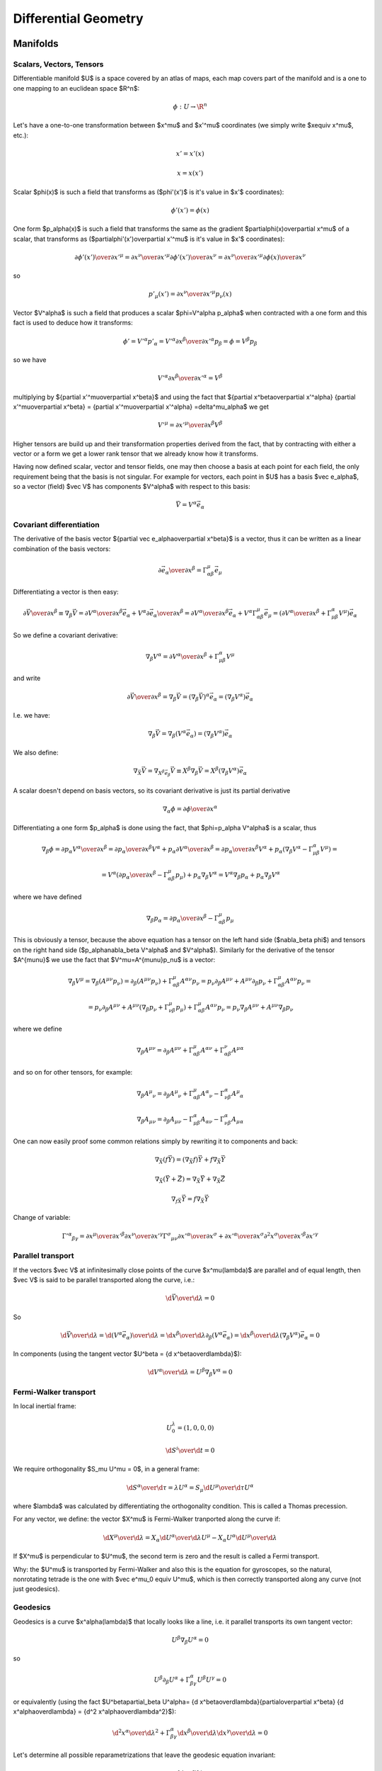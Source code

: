 =====================
Differential Geometry
=====================

.. index:: differential geometry, manifolds

Manifolds
=========

.. index:: scalar, vector, tensor

Scalars, Vectors, Tensors
-------------------------


Differentiable manifold $U$ is a space covered by an atlas of maps, each map
covers part of the manifold and is a one to one mapping to an euclidean space
$\R^n$:

.. math::

    \phi:U\to \R^n

Let's have a one-to-one transformation between $x^\mu$ and $x'^\mu$ coordinates
(we simply write $x\equiv x^\mu$, etc.):

.. math::

    x' = x'(x)


.. math::

    x = x(x')

Scalar $\phi(x)$ is such a field that transforms as ($\phi'(x')$ is it's value
in $x'$ coordinates):

.. math::

    \phi'(x')=\phi(x)

One form $p_\alpha(x)$ is such a field that transforms the same as the
gradient $\partial\phi(x)\over\partial x^\mu$ of a scalar, that transforms as
($\partial\phi'(x')\over\partial x'^\mu$ is it's value in $x'$ coordinates):

.. math::

    {\partial\phi'(x')\over\partial x'^\mu} ={\partial x^\nu\over\partial x'^\mu} {\partial\phi'(x')\over\partial x^\nu} ={\partial x^\nu\over\partial x'^\mu} {\partial\phi(x)\over\partial x^\nu}

so

.. math::

    p'_\mu(x') ={\partial x^\nu\over\partial x'^\mu} p_\nu(x)

Vector $V^\alpha$ is such a field that produces a scalar $\phi=V^\alpha
p_\alpha$ when contracted with a one form and this fact is used to deduce how it
transforms:

.. math::

    \phi' = V'^\alpha p'_\alpha  = V'^\alpha {\partial x^\beta\over\partial x'^\alpha} p_\beta =\phi = V^\beta p_\beta

so we have

.. math::

     V'^\alpha {\partial x^\beta\over\partial x'^\alpha} = V^\beta

multiplying by ${\partial x'^\mu\over\partial x^\beta}$ and using the fact that
${\partial x^\beta\over\partial x'^\alpha} {\partial x'^\mu\over\partial x^\beta} = {\partial x'^\mu\over\partial x'^\alpha} =\delta^\mu_\alpha$ we get

.. math::

     V'^\mu = {\partial x'^\mu\over\partial x^\beta} V^\beta

Higher tensors are build up and their transformation properties derived from
the fact, that by contracting with either a vector or a form we get a lower
rank tensor that we already know how it transforms.

Having now defined scalar, vector and tensor fields, one may then choose a
basis at each point for each field, the only requirement being that the basis
is not singular. For example for vectors, each point in $U$ has a basis $\vec e_\alpha$, so a vector (field)
$\vec V$ has components $V^\alpha$ with respect to this basis:

.. math::

    \vec V = V^\alpha\vec e_\alpha

.. index::
    pair: covariant; differentiation

Covariant differentiation
-------------------------


The derivative of the basis vector ${\partial \vec
e_\alpha\over\partial x^\beta}$ is a vector, thus it can be written as a linear
combination of the basis vectors:

.. math::

    {\partial \vec e_\alpha\over\partial x^\beta}=\Gamma^\mu_{\alpha\beta} \vec e_\mu

Differentiating a vector is then easy:

.. math::

    {\partial\vec V\over\partial x^\beta}\equiv\nabla_\beta \vec V ={\partial V^\alpha\over\partial x^\beta}\vec e_\alpha+   V^\alpha {\partial \vec e_\alpha\over\partial x^\beta} ={\partial V^\alpha\over\partial x^\beta}\vec e_\alpha+   V^\alpha \Gamma^\mu_{\alpha\beta} \vec e_\mu =\left({\partial V^\alpha\over\partial x^\beta}+   \Gamma^\alpha_{\mu\beta}V^\mu \right) \vec e_\alpha

So we define a covariant derivative:

.. math::

    \nabla_\beta V^\alpha = {\partial V^\alpha\over\partial x^\beta}+   \Gamma^\alpha_{\mu\beta}V^\mu

and write

.. math::

    {\partial\vec V\over\partial x^\beta}=\nabla_\beta \vec V =\left(\nabla_\beta \vec V\right)^\alpha\vec e_\alpha =\left(\nabla_\beta V^\alpha\right)\vec e_\alpha

I.e. we have:

.. math::

    \nabla_\beta \vec V = \nabla_\beta(V^\alpha\vec e_\alpha) = (\nabla_\beta V^\alpha)\vec e_\alpha

We also define:

.. math::

    \nabla_{\vec X} \vec V = \nabla_{X^\beta \vec e_\beta} \vec V \equiv X^\beta\nabla_\beta\vec V = X^\beta(\nabla_\beta V^\alpha)\vec e_\alpha


A scalar doesn't depend on basis vectors, so its covariant derivative is just
its partial derivative

.. math::

    \nabla_\alpha \phi={\partial \phi\over\partial x^\alpha}

Differentiating a one form $p_\alpha$ is done using the fact, that
$\phi=p_\alpha V^\alpha$ is a scalar, thus

.. math::

    \nabla_\beta \phi={\partial p_\alpha V^\alpha\over\partial x^\beta} ={\partial p_\alpha \over\partial x^\beta}V^\alpha+ p_\alpha{\partial  V^\alpha\over\partial x^\beta} ={\partial p_\alpha \over\partial x^\beta}V^\alpha+ p_\alpha\left(\nabla_\beta V^\alpha-   \Gamma^\alpha_{\mu\beta}V^\mu\right)=


.. math::

     =V^\alpha\left({\partial p_\alpha \over\partial     x^\beta}-\Gamma^\mu_{\alpha\beta}p_\mu\right)+     p_\alpha\nabla_\beta V^\alpha =V^\alpha\nabla_\beta p_\alpha+     p_\alpha\nabla_\beta V^\alpha

where we have defined

.. math::

    \nabla_\beta p_\alpha = {\partial p_\alpha \over\partial     x^\beta}-\Gamma^\mu_{\alpha\beta}p_\mu

This is obviously a tensor, because the above equation has a tensor on the left
hand side ($\nabla_\beta \phi$) and tensors on the right hand side
($p_\alpha\nabla_\beta V^\alpha$ and $V^\alpha$). Similarly for the derivative of
the tensor $A^{\mu\nu}$ we use the fact that $V^\mu=A^{\mu\nu}p_\nu$ is a
vector:

.. math::

    \nabla_\beta V^\mu=\nabla_\beta (A^{\mu\nu}p_\nu)=\partial_\beta (A^{\mu\nu}p_\nu)+\Gamma^\mu_{\alpha\beta}A^{\alpha\nu}p_\nu =p_\nu\partial_\beta A^{\mu\nu}+ A^{\mu\nu}\partial_\beta p_\nu+\Gamma^\mu_{\alpha\beta}A^{\alpha\nu}p_\nu=


.. math::

     =p_\nu\partial_\beta A^{\mu\nu}+     A^{\mu\nu}\left(\nabla_\beta p_\nu+\Gamma^\mu_{\nu\beta}p_\mu\right)     +\Gamma^\mu_{\alpha\beta}A^{\alpha\nu}p_\nu =p_\nu\nabla_\beta A^{\mu\nu}+ A^{\mu\nu}\nabla_\beta p_\nu

where we define

.. math::

    \nabla_\beta A^{\mu\nu}=\partial_\beta A^{\mu\nu} +\Gamma^\mu_{\alpha\beta}A^{\alpha\nu} +\Gamma^\nu_{\alpha\beta}A^{\mu\alpha}

and so on for other tensors, for example:

.. math::

    \nabla_\beta A^\mu{}_\nu=\partial_\beta A^\mu{}_\nu +\Gamma^\mu_{\alpha\beta}A^\alpha{}_\nu -\Gamma^\alpha_{\nu\beta}A^\mu{}_\alpha


.. math::

    \nabla_\beta A_{\mu\nu}=\partial_\beta A_{\mu\nu} -\Gamma^\alpha_{\mu\beta}A_{\alpha\nu} -\Gamma^\alpha_{\nu\beta}A_{\mu\alpha}


One can now easily proof some common relations simply by rewriting it to
components and back:

.. math::

    \nabla_{\vec X}(f\vec Y) = (\nabla_{\vec X}f)\vec Y + f\nabla_{\vec X}\vec Y


.. math::

    \nabla_{\vec X}(\vec Y+\vec Z) = \nabla_{\vec X}\vec Y     + \nabla_{\vec X}\vec Z


.. math::

    \nabla_{f\vec X}\vec Y = f\nabla_{\vec X}\vec Y


Change of variable:

.. math::

    \Gamma'^\alpha{}_{\beta\gamma}= {\partial x^\mu\over\partial x'^\beta} {\partial x^\nu\over\partial x'^\gamma} \Gamma^\sigma{}_{\mu\nu} {\partial x'^\alpha\over\partial x^\sigma} + {\partial x'^\alpha\over\partial x^\sigma} {\partial^2 x^\sigma\over\partial x'^\beta\partial x'^\gamma}

.. index::
    pair: parallel; transport

Parallel transport
------------------


If the vectors $\vec V$ at infinitesimally close points of the curve
$x^\mu(\lambda)$ are parallel and of equal length, then $\vec V$ is said to be
parallel transported along the curve, i.e.:

.. math::

    {\d \vec V\over\d\lambda} = 0

So

.. math::

    {\d \vec V\over\d\lambda} = {\d (V^\alpha\vec e_\alpha)\over\d\lambda} =  {\d x^\beta\over\d\lambda}\partial_\beta (V^\alpha\vec e_\alpha) =  {\d x^\beta\over\d\lambda}(\nabla_\beta V^\alpha) \vec e_\alpha = 0

In components (using the tangent vector $U^\beta = {\d x^\beta\over\d\lambda}$):

.. math::

    {\d V^\alpha\over\d\lambda} = U^\beta\nabla_\beta V^\alpha = 0

.. index::
    pair: Fermi-Walker; transport

Fermi-Walker transport
----------------------


In local inertial frame:

.. math::

    U^\lambda_0 = (1, 0, 0, 0)


.. math::

    {\d S^i\over\d t} = 0

We require orthogonality $S_\mu U^\mu = 0$,
in a general frame:

.. math::

    {\d S^\alpha\over\d \tau} = \lambda U^\alpha =  S_\mu {\d U^\mu\over\d \tau} U^\alpha

where $\lambda$ was calculated by differentiating the orthogonality condition.
This is called a Thomas precession.

For any vector, we define:
the vector $X^\mu$ is Fermi-Walker tranported along the curve if:

.. math::

     {\d X^\mu\over\d\lambda} = X_\alpha{\d U^\alpha\over\d\lambda}U^\mu -X_\alpha U^\alpha{\d U^\mu\over\d\lambda}

If $X^\mu$ is perpendicular to $U^\mu$, the second term is zero and the result
is called a Fermi transport.

Why: the $U^\mu$ is transported by Fermi-Walker and also this is the equation
for gyroscopes, so the natural, nonrotating tetrade is the one with $\vec e^\mu_0
\equiv U^\mu$, which is then correctly transported along any curve (not just
geodesics).

.. index:: geodesics

Geodesics
---------


Geodesics is a curve $x^\alpha(\lambda)$ that locally looks like a line,
i.e. it parallel
transports its own tangent vector:

.. math::

    U^\beta\nabla_\beta U^\alpha = 0

so

.. math::

    U^\beta\partial_\beta U^\alpha + \Gamma^\alpha_{\beta\gamma}U^\beta U^\gamma  = 0

or equivalently (using the fact $U^\beta\partial_\beta U^\alpha=
{\d x^\beta\over\d\lambda}{\partial\over\partial x^\beta}
{\d x^\alpha\over\d\lambda} = {\d^2 x^\alpha\over\d\lambda^2}$):

.. math::

    {\d^2 x^\alpha\over\d\lambda^2} + \Gamma^\alpha_{\beta\gamma} {\d x^\beta\over\d\lambda}{\d x^\gamma\over\d\lambda} = 0

Let's determine all possible reparametrizations that leave the geodesic
equation invariant:

.. math::

    \lambda' = f(\lambda)

    {\d x^\alpha\over\d\lambda} ={\d \lambda'\over\d\lambda}
        {\d x^\alpha\over\d\lambda'} = f'(\lambda){\d x^\alpha\over\d\lambda'}

    {\d^2 x^\alpha\over\d\lambda^2} ={\d \over\d\lambda}
        \left( f'(\lambda){\d x^\alpha\over\d\lambda'} \right)
        = f''(\lambda) {\d x^\alpha\over\d\lambda'} +
        f'(\lambda){\d \over\d\lambda}{\d x^\alpha\over\d\lambda'}
        =

        = f''(\lambda) {\d x^\alpha\over\d\lambda'} +
        f'^2(\lambda){\d \over\d\lambda'}{\d x^\alpha\over\d\lambda'}
        =

        = f''(\lambda) {\d x^\alpha\over\d\lambda'} +
        f'^2(\lambda){\d^2 x^\alpha\over\d\lambda'^2}

Substituting into the geodesic equation, we get:

.. math::

    f''(\lambda) {\d x^\alpha\over\d\lambda'} +
    f'^2(\lambda)\left( {\d^2 x^\alpha\over\d\lambda'^2} +
        \Gamma^\alpha_{\beta\gamma} {\d x^\beta\over\d\lambda'}
        {\d x^\gamma\over\d\lambda'} \right) = 0

So we can see that the equation is invariant as long as $f''(\lambda) = 0$,
which gives:

.. math::

    f(\lambda) = a \lambda + b

This is called an affine reparametrization.

Another way to derive the geodesic equation is by finding a curve that
maximizes the proper time:

.. math::

    \tau = \int \d \tau
        = \int \sqrt{-{1\over c^2} \d s^2}
        = \int \sqrt{-{1\over c^2} g_{\mu\nu} \d x^\mu \d x^\nu}
        = \int \sqrt{-{1\over c^2} g_{\mu\nu} {\d x^\mu\over\d \lambda}
            {\d x^\nu\over\d\lambda}} \d\lambda

We apply a variation:

.. math::

    \delta \tau
        = \delta \int \sqrt{-{1\over c^2} g_{\mu\nu} {\d x^\mu\over\d \lambda}
            {\d x^\nu\over\d\lambda}} \d\lambda =

        = \int {-{1\over c^2}\left(
     (\delta g_{\mu\nu}) {\d x^\mu\over\d \lambda}{\d x^\nu\over\d\lambda}
     +g_{\mu\nu} \left(\delta {\d x^\mu\over\d \lambda}\right)
        {\d x^\nu\over\d\lambda}
     +g_{\mu\nu} {\d x^\mu\over\d \lambda}\left(\delta {\d x^\nu\over\d\lambda}
        \right)
            \right) \over 2
            \sqrt{-{1\over c^2} g_{\mu\nu} {\d x^\mu\over\d \lambda}
            {\d x^\nu\over\d\lambda}}} \d\lambda =

        = {1\over c^2}\int {\left(-\half
     (\delta g_{\mu\nu}) {\d x^\mu\over\d \lambda}{\d x^\nu\over\d\lambda}
     - g_{\mu\nu} \left(\delta {\d x^\mu\over\d \lambda}\right)
        {\d x^\nu\over\d\lambda}
            \right) \over
            \sqrt{-{1\over c^2} g_{\mu\nu} {\d x^\mu\over\d \lambda}
            {\d x^\nu\over\d\lambda}}} \d\lambda =

        = {1\over c^2}\int {\left(-\half
     (\delta x^\alpha) \partial_\alpha g_{\mu\nu}
        {\d x^\mu\over\d \lambda}{\d x^\nu\over\d\lambda}
     - g_{\mu\nu} {\d (\delta x^\mu)\over\d \lambda}
        {\d x^\nu\over\d\lambda}
            \right) \over
            \sqrt{-{1\over c^2} g_{\mu\nu} {\d x^\mu\over\d \lambda}
            {\d x^\nu\over\d\lambda}}} \d\lambda =

        = {1\over c^2}\int \left(-\half
     (\delta x^\alpha) \partial_\alpha g_{\mu\nu}
        {\d x^\mu\over\d \tau}{\d x^\nu\over\d\tau}
     - g_{\mu\nu} {\d (\delta x^\mu)\over\d \tau}
        {\d x^\nu\over\d\tau}
            \right) \d\tau =

        = {1\over c^2}\int \left(-\half
     (\delta x^\alpha) \partial_\alpha g_{\mu\nu}
        {\d x^\mu\over\d \tau}{\d x^\nu\over\d\tau}
     + {\d \over\d \tau}\left(g_{\mu\nu}
        {\d x^\nu\over\d\tau}\right)(\delta x^\mu)
            \right) \d\tau =

        = {1\over c^2}\int \left(-\half
         \partial_\alpha g_{\mu\nu}
        {\d x^\mu\over\d \tau}{\d x^\nu\over\d\tau}
     + {\d \over\d \tau}\left(g_{\alpha\nu}
        {\d x^\nu\over\d\tau}\right)
            \right)(\delta x^\alpha) \d\tau =

        = {1\over c^2}\int \left(-\half
         \partial_\alpha g_{\mu\nu}
        {\d x^\mu\over\d \tau}{\d x^\nu\over\d\tau}
     + {\d x^\mu\over\d \tau}(\partial_\mu g_{\alpha\nu})
        {\d x^\nu\over\d\tau}
     + g_{\alpha\nu}
        {\d^2 x^\nu\over\d\tau^2}
            \right)(\delta x^\alpha) \d\tau =

        = {1\over c^2}\int \left(-\half
         \partial_\alpha g_{\mu\nu}
        {\d x^\mu\over\d \tau}{\d x^\nu\over\d\tau}
     + \half{\d x^\mu\over\d \tau}(\partial_\mu g_{\alpha\nu})
        {\d x^\nu\over\d\tau}
     + \half{\d x^\mu\over\d \tau}(\partial_\nu g_{\alpha\mu})
        {\d x^\nu\over\d\tau}
     + g_{\alpha\nu}
        {\d^2 x^\nu\over\d\tau^2}
            \right)(\delta x^\alpha) \d\tau =

        = {1\over c^2}\int \left(
        g_{\alpha\nu}
            {\d^2 x^\nu\over\d\tau^2}
        +\half(-
         \partial_\alpha g_{\mu\nu}
     + \partial_\mu g_{\alpha\nu}
     + \partial_\nu g_{\alpha\mu})
     {\d x^\mu\over\d \tau} {\d x^\nu\over\d\tau}
            \right)(\delta x^\alpha) \d\tau =

        = {1\over c^2}\int \left(
        g_{\alpha\nu}
            {\d^2 x^\nu\over\d\tau^2}
        +\half(-
         \partial_\alpha g_{\mu\nu}
     + \partial_\mu g_{\alpha\nu}
     + \partial_\nu g_{\alpha\mu})
     {\d x^\mu\over\d \tau} {\d x^\nu\over\d\tau}
            \right)g^{\alpha\rho}(\delta x_\rho) \d\tau =

        = {1\over c^2}\int \left(
            \delta_\nu{}^\rho
            {\d^2 x^\nu\over\d\tau^2}
        +\half g^{\alpha\rho}(-
         \partial_\alpha g_{\mu\nu}
     + \partial_\mu g_{\alpha\nu}
     + \partial_\nu g_{\alpha\mu})
     {\d x^\mu\over\d \tau} {\d x^\nu\over\d\tau}
            \right)(\delta x_\rho) \d\tau =

        = {1\over c^2}\int \left(
            {\d^2 x^\rho\over\d\tau^2}
        +\Gamma^\rho_{\mu\nu}
     {\d x^\mu\over\d \tau} {\d x^\nu\over\d\tau}
            \right)(\delta x_\rho) \d\tau

By setting the variation $\delta\tau=0$ we obtain the geodesic equation:

.. math::

        {\d^2 x^\rho\over\d\tau^2}
        +\Gamma^\rho_{\mu\nu}
     {\d x^\mu\over\d \tau} {\d x^\nu\over\d\tau} = 0


.. index:: curvature

Curvature
---------


Curvature means that we take a vector $V^\mu$, parallel transport it around
a closed loop (which is just applying a commutator of the covariant derivatives $[\nabla_\alpha, \nabla_\beta]V^\mu$), see how it changes and
that's the curvature:

.. math::

    [\nabla_\alpha, \nabla_\beta]V^\mu\equiv R^\mu{}_{\nu\alpha\beta}V^\nu

That's all there is to it. Expanding the left hand side:

.. math::

    [\nabla_\alpha, \nabla_\beta]V^\mu=\left(\partial_\alpha\Gamma^\mu_{\beta\nu} -\partial_\beta\Gamma^\mu_{\alpha\nu} +\Gamma^\mu_{\alpha\sigma}\Gamma^\sigma_{\beta\nu} -\Gamma^\mu_{\beta\sigma}\Gamma^\sigma_{\alpha\nu}\right)V^\nu

we get

.. math::

    R^\mu{}_{\nu\alpha\beta}=\partial_\alpha\Gamma^\mu_{\beta\nu} -\partial_\beta\Gamma^\mu_{\alpha\nu} +\Gamma^\mu_{\alpha\sigma}\Gamma^\sigma_{\beta\nu} -\Gamma^\mu_{\beta\sigma}\Gamma^\sigma_{\alpha\nu}

.. index::
    pair: Lie; derivative

Lie derivative
--------------


Definition of the Lie derivative of any tensor $T$ is:

.. math::

    \L_{\vec U} T=\lim_{t\to0}{\phi_{t*}T(\phi_t(p))-T(p)\over t}

it can be shown directly from this definition, that the Lie derivative of a
vector is the same as a Lie
bracket:

.. math::

    \L_{\vec U}\vec V \equiv [\vec U, \vec V]

and in components

.. math::

    \L_{\vec U} V^\alpha =  [\vec U, \vec V]^\alpha\equiv U^\beta\nabla_\beta V^\alpha- V^\beta\nabla_\beta U^\alpha = U^\beta\partial_\beta V^\alpha- V^\beta\partial_\beta U^\alpha

Lie derivative of a scalar is

.. math::

    \L_{\vec V} f = V^\mu\partial_\mu f

and of a one form $p_\mu$ is derived using the observation that $f=p_\mu V^\mu$
is a scalar:

.. math::

    \L_{\vec V} p_\mu = V^\nu\nabla_\nu p_\mu+p_\nu\nabla_\mu V^\nu = V^\nu\partial_\nu p_\mu+p_\nu\partial_\mu V^\nu

and so on for other tensors, for example:

.. math::

    \L_{\vec V} g_{\mu\nu} = V^\alpha\nabla_\alpha g_{\mu\nu} +g_{\alpha\nu}\nabla_\mu V^\alpha +g_{\mu\alpha}\nabla_\nu V^\alpha = V^\alpha\partial_\alpha g_{\mu\nu} +g_{\alpha\nu}\partial_\mu V^\alpha +g_{\mu\alpha}\partial_\nu V^\alpha

.. index:: metric

Metric
------


In general, the Christoffel symbols are not symmetric and there is no metric
that generates them. However, if the manifold is equipped with metrics, then
the fundamental theorem of Riemannian geometry states that there is a unique
Levi-Civita connection, for which the metric tensor is preserved by
parallel transport:

.. math::

    \nabla_\mu g_{\alpha\beta}=0

We define the commutation coefficients of the basis $c^\alpha{}_{\mu\nu}$ by

.. math::

    c^\alpha{}_{\mu\nu}\vec e_\alpha = \nabla_{\vec e_\mu}\vec e_\nu- \nabla_{\vec e_\nu}\vec e_\mu

In general these coefficients are not zero (as an example, take the units
vectors in spherical or cylindrical coordinates), but for coordinate bases
they are.
It can be proven, that

.. math::

    \Gamma^\mu_{\alpha\beta}=\half g^{\mu\sigma} \left(\partial_\beta g_{\sigma\alpha}+\partial_\alpha g_{\sigma\beta}- \partial_\sigma g_{\alpha\beta}+c_{\alpha\sigma\beta}+c_{\beta\sigma\alpha} -c_{\sigma\alpha\beta}\right)

and for coordinate bases $c^\alpha{}_{\mu\nu}=0$, so

.. math::

    \Gamma^\mu_{\alpha\beta}=\Gamma^\mu_{\beta\alpha}

    \Gamma^\mu_{\alpha\beta}=\half g^{\mu\sigma} \left(\partial_\beta g_{\sigma\alpha}+\partial_\alpha g_{\sigma\beta}- \partial_\sigma g_{\alpha\beta}\right)

As a special case:

.. math::

    \Gamma^\mu_{\mu\beta}=\half g^{\mu\sigma} \left(\partial_\beta g_{\sigma\mu}+\partial_\mu g_{\sigma\beta}- \partial_\sigma g_{\mu\beta}\right)=\half g^{\mu\sigma}\partial_\beta g_{\sigma\mu}=

     =\half \Tr g^{-1}\partial_\beta g =\half \Tr\partial_\beta\log g =\half \partial_\beta\Tr\log g =\half \partial_\beta\log|\det g| =\partial_\beta\log\sqrt{|\det g|} =

    ={1\over2\det g}\partial_\beta\det g
    ={1\over\sqrt{|\det g|}}\partial_\beta\sqrt{|\det g|}

All last 3 expressions are used (but the last one is probably the most common).
$g$ is the matrix of coefficients $g_{\mu\nu}$.  At the beginning we used the
usual trick that $g^{\mu\sigma}$ is symmetric but $\partial_\mu
g_{\sigma\beta}- \partial_\sigma g_{\mu\beta}$ is unsymmetric.  Later we used
the identity $\Tr\log g = \log|\det g|$, which follows from the well-known
identity $\det\exp A = \exp\Tr A$ by substituting $A=\log g$ and taking the
logarithm of both sides.

Diagonal Metric
~~~~~~~~~~~~~~~

Many times the metric is diagonal, e.g. in 3D:

.. math::

    g_{ij} =
    \mat{h_1^2 & 0 & 0\cr
    0 & h_2^2 & 0\cr
    0 & 0 & h_3^2\cr}

(in general $g_{ij} = \diag(h_1^2, h_2^2, \dots)$), then the Christoffel
symbols $\Gamma^k_{ij}$ can be calculated very easily (below we do not sum
over $i$, $j$ and $k$):

.. math::

    \Gamma^k_{ij}
        =\half g^{kl} \left(\partial_j g_{li}+\partial_i g_{lj}-
         \partial_l g_{ij}\right)
        =\half g^{kk} \left(\partial_j g_{ki}+\partial_i g_{kj}-
         \partial_k g_{ij}\right)

If $k=i$ or $k=j$ then

.. math::
    :label: Chris1

    \Gamma^k_{ij} =
    \Gamma^i_{ij} = \Gamma^i_{ji}
        =\half g^{ii} \left(\partial_j g_{ii}+\partial_i g_{ij}-
         \partial_i g_{ij}\right)
        =\half g^{ii} \partial_j g_{ii}
        =\half {1\over h_i^2} \partial_j h_i^2
        ={1\over h_i} \partial_j h_i

otherwise (i.e. $k\neq i$ and $k\neq j$) then either $i=j$:

.. math::
    :label: Chris2

    \Gamma^k_{ij} =
    \Gamma^k_{ii}
        =\half g^{kk} \left(\partial_i g_{ki}+\partial_i g_{ki}-
         \partial_k g_{ii}\right)
        =-\half g^{kk} \partial_k g_{ii}
        =-\half {1\over h_k^2} \partial_k h_i^2
        =-{h_i\over h_k^2} \partial_k h_i

or $i\neq j$ (i.e. $i\neq j\neq k$):

.. math::

    \Gamma^k_{ij}
        =\half g^{kk} \left(\partial_j g_{ki}+\partial_i g_{kj}-
         \partial_k g_{ij}\right)
        =0

In other words, the symbols can only be nonzero if at least two of $i$, $j$
or $k$ are the same and one can use the two formulas :eq:`Chris1` and
:eq:`Chris2` to quickly evaluate them. A systematic way to do it is to write
:eq:`Chris1` and :eq:`Chris2` in the following form:

.. math::
    :label: Chris3

    \Gamma^i_{ij} = \Gamma^i_{ji} ={1\over h_i} \partial_j h_i \quad\quad
        \mbox{$i$, $j$ arbitrary}

    \Gamma^j_{ii} =-{h_i\over h_j^2} \partial_j h_i \quad\quad
        \mbox{$i\neq j$}

Then find all $i$ and $j$ for which $\partial_j h_i$ is nonzero and then
immediately write all nonzero Christoffel symbols using the equations
:eq:`Chris3`.

For example for cylindrical coordinates we have $h_\rho=h_z =1$ and $h_\phi =
\rho$, so $\partial_j h_i$ is only nonzero for $i=\phi$ and $j=\rho$ and we
get:

.. math::

    \Gamma^\phi_{\phi\rho} = \Gamma^\phi_{\rho\phi} =
    {1\over h_\phi} \partial_\rho h_\phi = {1\over\rho}\partial_\rho \rho
        = {1\over\rho}

    \Gamma^\rho_{\phi\phi} =
    -{h_\phi\over h_\rho^2} \partial_\rho h_\phi =
        -{\rho\over 1^2}\partial_\rho \rho
        = -\rho

all other Christoffel symbols are zero. For spherical coordinates we have
$h_\rho=1$, $h_\theta=\rho$ and $h_\phi=\rho\sin\theta$, so $\partial_j h_i$ is
only nonzero for $i=\theta$, $j=\rho$ or $i=\phi$, $j=\rho$ or $i=\phi$,
$j=\theta$ and we get:

.. math::

    \Gamma^\theta_{\theta\rho} =
    \Gamma^\theta_{\rho\theta} =
        {1\over h_\theta}\partial_\rho h_\theta =
        {1\over \rho}\partial_\rho \rho = {1\over\rho}

    \Gamma^\rho_{\theta\theta} =
        -{h_\theta\over h_\rho^2}\partial_\rho h_\theta =
        -{\rho \over 1^2}\partial_\rho \rho = -\rho

    \Gamma^\phi_{\phi\rho} =
    \Gamma^\phi_{\rho\phi} =
        {1\over h_\phi}\partial_\rho h_\phi =
        {1\over \rho\sin\theta}\partial_\rho (\rho\sin\theta) = {1\over\rho}

    \Gamma^\rho_{\phi\phi} =
        -{h_\phi\over h_\rho^2}\partial_\rho h_\phi =
        -{\rho\sin\theta \over 1^2}\partial_\rho (\rho\sin\theta) =
        -\rho\sin^2\theta

    \Gamma^\phi_{\phi\theta} =
    \Gamma^\phi_{\theta\phi} =
        {1\over h_\phi}\partial_\theta h_\phi =
        {1\over \rho\sin\theta}\partial_\theta (\rho\sin\theta) =
        {\cos\theta\over\sin\theta}

    \Gamma^\theta_{\phi\phi} =
        -{h_\phi\over h_\theta^2}\partial_\theta h_\phi =
        -{\rho\sin\theta \over \rho^2}\partial_\theta (\rho\sin\theta) =
        -\sin\theta\cos\theta

All other symbols are zero.

.. index::
    pair: Killing; vector

Symmetries, Killing vectors
---------------------------


We say that a diffeomorphism $\phi$ is a symmetry of some tensor T if the
tensor is invariant after being pulled back under $\phi$:

.. math::

    \phi_*T = T

Let the one-parameter family of symmetries $\phi_t$ be generated by a vector
field $V^\mu(x)$, then the above equation is equivalent to:

.. math::

    \L_{\vec V} T = 0

If $T$ is the metric $g_{\mu\nu}$ then the symmetry is called isometry and
$V^\mu$ is called a Killing vector field and can be calculated from:

.. math::

    \L_{\vec V} g_{\mu\nu} = V^\alpha\nabla_\alpha g_{\mu\nu} +g_{\alpha\nu}\nabla_\mu V^\alpha +g_{\mu\alpha}\nabla_\nu V^\alpha = \nabla_\mu V_\nu +\nabla_\nu V_\mu = 0

The last equality is Killing's equation. If $x^\mu$ is a geodesics with a
tangent vector $U^\mu$ and $V^\mu$ is a Killing vector, then the quantity
$V_\mu U^\mu$ is conserved along the geodesics, because:

.. math::

    {\d (V_\mu U^\mu)\over\d\lambda} =  U^\nu\nabla_\nu(V_\mu U^\mu)=U^\nu U^\mu\nabla_\nu V_\mu +V_\mu U^\nu\nabla_\nu U^\mu = 0

where the first term is both symmetric and antisymmetric in $(\mu, \nu)$, thus
zero, and the second term is the geodesics equation, thus also zero.

.. index::
    pair: divergence; operator

Divergence Operator
-------------------

.. math::

    \nabla_\mu A^\mu
    =\partial_\mu A^\mu+\Gamma^\mu_{\mu\sigma}A^\sigma
    =

    =\partial_\mu A^\mu+{1\over\sqrt{|\det
    g|}}\left(\partial_\sigma\sqrt{|\det g|}\right) A^\sigma
    =

    ={1\over\sqrt{|\det g|}}
    \partial_\mu\left(\sqrt{|\det g|}\, A^\mu\right)

If the metric is diagonal (let's show this in 3D):

.. math::

    g_{ij} =
    \mat{h_1^2 & 0 & 0\cr
    0 & h_2^2 & 0\cr
    0 & 0 & h_3^2\cr}

then

.. math::

    \sqrt{|\det g_{ij}|}=h_1 h_2 h_3

    g^{ij} =
    \mat{{1\over h_1^2} & 0 & 0\cr
    0 & {1\over h_2^2} & 0\cr
    0 & 0 & {1\over h_3^2}\cr}

and

.. math::

    \nabla\cdot{\bf A}=
    \nabla_i A^i
    ={1\over h_1 h_2 h_3}\partial_i
    \left(h_1 h_2 h_3 A^i \right)

.. index::
    pair: laplace; operator

Laplace Operator
----------------

.. math::

    \nabla^2\varphi
    =\nabla_\mu\nabla^\mu\varphi
    =\partial_\mu\nabla^\mu\varphi+\Gamma^\mu_{\mu\sigma}\nabla^\sigma\varphi
    =\partial_\mu\partial^\mu\varphi+\Gamma^\mu_{\mu\sigma}\partial^\sigma\varphi
    =

    =\partial_\mu\partial^\mu\varphi+{1\over\sqrt{|\det
    g|}}\left(\partial_\sigma\sqrt{|\det g|}\right) \partial^\sigma\varphi
    =

    ={1\over\sqrt{|\det g|}}
    \partial_\mu\left(\sqrt{|\det g|}\, \partial^\mu\varphi\right)
    ={1\over\sqrt{|\det g|}}
    \partial_\mu\left(\sqrt{|\det g|}\, g^{\mu\sigma}\partial_\sigma\varphi\right)

If the metric is diagonal (let's show this in 3D):

.. math::

    g_{ij} =
    \mat{h_1^2 & 0 & 0\cr
    0 & h_2^2 & 0\cr
    0 & 0 & h_3^2\cr}

then

.. math::

    \sqrt{|\det g_{ij}|}=h_1 h_2 h_3

    g^{ij} =
    \mat{{1\over h_1^2} & 0 & 0\cr
    0 & {1\over h_2^2} & 0\cr
    0 & 0 & {1\over h_3^2}\cr}

and

.. math::

    \nabla^2\varphi
    =\sum_i{1\over h_1 h_2 h_3}\partial_i
    \left({h_1 h_2 h_3\over h_i^2}\partial_i\varphi \right)

.. index::
    pair: covariant; integration

Covariant integration
---------------------

If $f(x)$ is a scalar, then the integral $\int f(x) \d^4 x$ depends on
coordinates. The correct way to integrate $f(x)$ in any coordinates is:

.. math::

    \int f(x) \sqrt{|g|}\d^4 x

where $g\equiv\det g_{\mu\nu}$. The Gauss theorem in curvilinear coordinates
is:

.. math::

    \int_\Omega \nabla_\mu u^\mu \sqrt{|g|}\d^4 x
    =\int_\Omega {1\over\sqrt{|g|}}\partial_\mu\left(\sqrt{|g|} u^\mu\right) \sqrt{|g|}\d^4 x
    =\int_\Omega \partial_\mu\left(\sqrt{|g|} u^\mu\right)\d^4 x
    =

    =\int_{\partial\Omega} \sqrt{|g|} u^\mu n_\mu\d^3 x
    =\int_{\partial\Omega} u^\mu n_\mu \sqrt{|g|}\d^3 x

where $\partial\Omega$ is the boundary (surface) of $\Omega$ and $n_\nu$ is the
normal vector to this surface.


Examples
========

Weak Formulation of Laplace Equation
------------------------------------

As an example, we write the weak formulation of the Laplace equation in
arbitrary coordintes:

.. math::

    \nabla^2\varphi - f = 0

    \int \left(\nabla^2\varphi v - f v\right)  \sqrt{|g|}d^3 x = 0

    \int \left(
    {1\over\sqrt{|g|}}\partial_i\left(\sqrt{|g|}g^{ij}\partial_j\varphi\right)
    v - f v\right)  \sqrt{|g|}d^3 x = 0

    \int \left(
    \partial_i\left(\sqrt{|g|}g^{ij}\partial_j\varphi\right)
    v - f v\sqrt{|g|}\right)  d^3 x = 0

Now we apply per-partes (assuming the boundary integral vanishes):

.. math::

    \int \left(
    -\sqrt{|g|}g^{ij}\partial_j\varphi
    \partial_i v - f v\sqrt{|g|}\right)  d^3 x = 0

    \int \left(
    -g^{ij}\partial_j\varphi
    \partial_i v - f v\right) \sqrt{|g|} d^3 x = 0

For diagonal metric this evaluates to:

.. math::

    \int \left(
    -\sum_i {1\over h_i^2}\partial_i\varphi \partial_i v
    - f v\right) h_1 h_2 h_3 d^3 x = 0

.. index::
    pair: cylindrical; coordinates

Cylindrical Coordinates
-----------------------



.. math::

    x = \rho\cos\phi


.. math::

    y = \rho\sin\phi


.. math::

    z = z

The transformation matrix is

.. math::

     {\partial (x, y, z)\over\partial(\rho, \phi, z)} =\mat{\cos\phi & -\rho\sin\phi & 0 \cr \sin\phi & \rho\cos\phi & 0 \cr 0 & 0 & 1 \cr}

The metric tensor of the cartesian coordinate system $\hat x^a=(x, y, z)$ is
$\hat g_{ab}={\rm diag}(1, 1, 1)$,
so by transformation we get the metric tensor $g_{ij}$ in the cylindrical
coordinates $x^i=(\rho, \phi, z)$:

.. math::

     g_{ij} =  {\partial \hat x^a\over\partial x^i} {\partial \hat x^b\over\partial x^j} \hat g_{ab} = \left({\partial \hat x\over\partial x}\right)^T \hat g {\partial \hat x\over\partial x} =


.. math::

     = \left({\partial (x, y, z)\over\partial(\rho, \phi, z)}\right)^T \mat{1 & 0 & 0\cr 0 & 1 & 0\cr 0 & 0 & 1\cr} {\partial (x, y, z)\over\partial(\rho, \phi, z)}=


.. math::

    = \mat{\cos\phi &\sin\phi & 0 \cr  -\rho\sin\phi & \rho\cos\phi & 0 \cr 0 & 0 & 1 \cr} \mat{1 & 0 & 0\cr 0 & 1 & 0\cr 0 & 0 & 1\cr} \mat{\cos\phi & -\rho\sin\phi & 0 \cr \sin\phi & \rho\cos\phi & 0 \cr 0 & 0 & 1 \cr}= \mat{1 & 0 & 0\cr 0 & \rho^2 & 0\cr 0 & 0 & 1\cr}


.. math::

     g^{ij} = \mat{1 & 0 & 0\cr 0 & 1\over\rho^2 & 0\cr 0 & 0 & 1\cr}

    \det g = \det g_{ij} = \rho^2

    h_\rho=h_z =1

    h_\phi = \rho

    \Gamma^\phi_{\phi\rho} = \Gamma^\phi_{\rho\phi} =
    {1\over h_\phi} \partial_\rho h_\phi = {1\over\rho}\partial_\rho \rho
        = {1\over\rho}

    \Gamma^\rho_{\phi\phi} =
    -{h_\phi\over h_\rho^2} \partial_\rho h_\phi =
        -{\rho\over 1^2}\partial_\rho \rho
        = -\rho

    \nabla\cdot{\bf A}=
    \nabla_i A^i
    ={1\over h_1 h_2 h_3}\partial_i
    \left(h_1 h_2 h_3 A^i \right)
    ={1\over \rho}\partial_i
    \left(\rho A^i \right)
    =

    ={1\over\rho}\partial_\rho(\rho A^\rho) + \partial_\theta A^\theta
        + \partial_z A^z
    =\partial_\rho A^\rho + {1\over\rho}A^\rho + \partial_\theta A^\theta
        + \partial_z A^z

.. math::

    \nabla^2 \varphi = \nabla^i\nabla_i\varphi
    ={1\over\sqrt{|\det g|}}
    \partial_i\left(\sqrt{|\det g|}\, g^{ij}\partial_j\varphi\right)
    =

.. math::

    ={1\over\rho}\partial_i\left(\rho g^{ij}\partial_j\varphi\right)
    ={1\over\rho}\partial_\rho\left(\rho \partial_\rho\varphi\right)
    +{1\over\rho}\partial_\phi\left(\rho {1\over\rho^2}\partial_\phi\varphi\right)
    +{1\over\rho}\partial_z\left(\rho \partial_z\varphi\right)=

    ={1\over\rho}\partial_\rho\left(\rho \partial_\rho\varphi\right)
    +{1\over\rho^2}\partial_\phi\partial_\phi\varphi
    +\partial_z\partial_z\varphi=

.. math::

     = \partial_\rho\partial_\rho\varphi
     +{1\over\rho}\partial_\rho\varphi
     +{1\over\rho^2}\partial_\phi\partial_\phi\varphi
     +\partial_z\partial_z\varphi


As a particular example, let's write the Laplace equation with nonconstant
conductivity for axially symmetric field. The Laplace equation is:

.. math::

    \nabla\cdot\sigma\nabla\varphi=0

so we use the formulas above to get:

.. math::

    0=\nabla\cdot\sigma\nabla\varphi=\nabla^i\sigma\nabla_i\varphi = {\partial\over\partial\rho}\sigma{\partial\varphi\over\partial\rho} + {1\over\rho^2} {\partial\over\partial\phi}\sigma{\partial\varphi\over\partial\phi} + {\partial\over\partial z}\sigma{\partial\varphi\over\partial z} + {\sigma\over\rho}{\partial\varphi\over\partial\rho}

but we know that $\varphi=\varphi(\rho, z)$, so
${\partial\varphi\over\partial\phi}=0$
and the final equation is:

.. math::

     {\partial\over\partial\rho}\sigma{\partial\varphi\over\partial\rho} + {\partial\over\partial z}\sigma{\partial\varphi\over\partial z} + {\sigma\over\rho}{\partial\varphi\over\partial\rho} =0

To write the weak formulation for it, we need to integrate covariantly (e.g.
$\rho\,\d\rho\d\phi\d z$ in our case) and
rewrite it using per partes. We did exactly this in the previous example in a
coordinate free maner, so we just use the final formula we got there for a
diagonal metric:

.. math::

    \int\left(
    -\partial_\rho\varphi\partial_\rho v
    -{1\over\rho^2}\partial_\phi\varphi\partial_\phi v
    -\partial_z\varphi\partial_z v
    \right)\sigma\rho\,\d\rho\d\phi\d z=0

and for $\partial_\phi\varphi=0$, we get:

.. math::

    -2\pi\int\left(
    \partial_\rho\varphi\partial_\rho v
    +\partial_z\varphi\partial_z v
    \right)\sigma\rho\,\d\rho\d z=0


Spherical Coordinates
---------------------



.. math::

    x = \rho\sin\theta\cos\phi


.. math::

    y = \rho\sin\theta\sin\phi


.. math::

    z = \rho\cos\theta

The transformation matrix is

.. math::

     {\partial (x, y, z)\over\partial(\rho, \theta, \phi)} = \mat{\sin\theta\cos\phi & \rho\cos\theta\cos\phi & -\rho\sin\theta\sin\phi \cr \sin\theta\sin\phi & \rho\cos\theta\sin\phi & \rho\sin\theta\cos\phi \cr \cos\phi & -\rho\sin\theta & 0 \cr}

The metric tensor of the cartesian coordinate system $\hat x^a=(x, y, z)$ is
$\hat g_{ab}={\rm diag}(1, 1, 1)$,
so by transformation we get the metric tensor $g_{ij}$ in the spherical
coordinates $x^i=(\rho, \theta, \phi)$:

.. math::

     g_{ij} =  {\partial \hat x^a\over\partial x^i} {\partial \hat x^b\over\partial x^j} \hat g_{ab} = \left({\partial \hat x\over\partial x}\right)^T \hat g {\partial \hat x\over\partial x} =


.. math::

     = \left({\partial (x, y, z)\over\partial(\rho, \theta, \phi)}\right)^T \mat{1 & 0 & 0\cr 0 & 1 & 0\cr 0 & 0 & 1\cr} {\partial (x, y, z)\over\partial(\rho, \theta, \phi)}=


.. math::

    = \mat{ \sin\theta\cos\phi & \sin\theta\sin\phi & \cos\theta \cr \rho\cos\theta\cos\phi & \rho\cos\theta\sin\phi & -\rho\sin\theta \cr -\rho\sin\theta\sin\phi & \rho\sin\theta\cos\phi & 0 \cr } \mat{1 & 0 & 0\cr 0 & 1 & 0\cr 0 & 0 & 1\cr} \mat{\sin\theta\cos\phi & \rho\cos\theta\cos\phi & -\rho\sin\theta\sin\phi \cr \sin\theta\sin\phi & \rho\cos\theta\sin\phi & \rho\sin\theta\cos\phi \cr \cos\phi & -\rho\sin\theta & 0 \cr} =


.. math::

     = \mat{1 & 0 & 0\cr 0 & \rho^2 & 0\cr 0 & 0 & \rho^2\sin^2\theta\cr}


.. math::

     g^{ij} = \mat{1 & 0 & 0\cr 0 & 1\over\rho^2 & 0\cr 0 & 0 & 1\over\rho^2\sin^2\theta\cr}



.. math::

    \det g = \det g_{ij} = \rho^4\sin^2\theta



.. math::

    \nabla^i\nabla_i\varphi = \partial^i\partial_i\varphi+{1\over{2\det g}}\partial_j(\det g)\,\, g^{jk}\partial_k\varphi=


.. math::

    = g^{ij}\partial_i\partial_j\varphi+{1\over{2\rho^4\sin^2\theta }}\left( \partial_\rho(\rho^4\sin^2\theta)\,\,g^{\rho \rho}\partial_\rho\varphi + \partial_\theta(\rho^4\sin^2\theta)\,\,g^{\theta \theta}\partial_\theta\varphi \right)


.. math::

     = g^{ij}\partial_i\partial_j\varphi+{2\over\rho}\partial_\rho\varphi +{\cos\theta\over\rho^2\sin\theta}\partial_\theta\varphi =


.. math::

     = \partial_\rho\partial_\rho\varphi
     +{1\over\rho^2}\partial_\theta\partial_\theta\varphi
     +{1\over\rho^2\sin^2\theta}\partial_\phi\partial_\phi\varphi
     +{2\over\rho}\partial_\rho\varphi +{\cos\theta\over\rho^2\sin\theta}\partial_\theta\varphi

.. index:: rotating disk

Rotating Disk
-------------


Let's have a laboratory Euclidean system $x^\mu = (t, x, y, z)$ and
a rotating disk system $x'^\mu = (t', x', y', z')$. The relation between the frames is

.. math::

    \mat{t'\cr x'\cr y'\cr z'\cr}= \mat{1 & 0 & 0 & 0\cr 0 & \cos\omega t & \sin\omega t & 0\cr 0 & -\sin\omega t & \cos\omega t & 0\cr 0 & 0 & 0 & 1\cr} \mat{t\cr x\cr y\cr z\cr} = \mat{t\cr x\cos\omega t+y\sin\omega t\cr -x\sin\omega t+y\cos\omega t\cr z\cr}

The inverse transformation can be calculated by simply inverting the matrix:

.. math::

    \mat{t\cr x\cr y\cr z\cr}= \mat{1 & 0 & 0 & 0\cr 0 & \cos\omega t' & -\sin\omega t' & 0\cr 0 & \sin\omega t' & \cos\omega t' & 0\cr 0 & 0 & 0 & 1\cr} \mat{t'\cr x'\cr y'\cr z'\cr}

so the transformation matrices are:

.. math::

    {\partial x'^\mu\over\partial x^\nu}= \mat{1 & 0 & 0 & 0\cr -x\omega\sin\omega t + y\omega\cos\omega t & \cos\omega t & \sin\omega t & 0\cr -x\omega\cos\omega t - y\omega\sin\omega t & -\sin\omega t & \cos\omega t & 0\cr 0 & 0 & 0 & 1\cr} ={\partial x'\over\partial x}


.. math::

    {\partial x^\nu\over\partial x'^\mu}= \mat{1 & 0 & 0 & 0\cr -x'\omega\sin\omega t' - y'\omega\cos\omega t' & \cos\omega t' & -\sin\omega t' & 0\cr x'\omega\cos\omega t' - y'\omega\sin\omega t' & \sin\omega t' & \cos\omega t' & 0\cr 0 & 0 & 0 & 1\cr} ={\partial x\over\partial x'}

The problem now is that Newtonian mechanics has a degenerated spacetime
metrics (see later). Let's pretend we have the following metrics in the
$x^\mu$ system:

.. math::

    g_{\mu\nu} = \mat{1 & 0 & 0 & 0\cr 0 & 1 & 0 & 0\cr 0 & 0 & 1 & 0\cr 0 & 0 & 0 & 1\cr} =g

and

.. math::

    g'_{\alpha\beta} = {\partial x^\mu\over\partial x'^\alpha} {\partial x^\nu\over\partial x'^\beta} g_{\mu\nu} = \left({\partial x\over\partial x'}\right)^T g \left({\partial x\over\partial x'}\right) = \mat{1 + \omega^2 (x'^2+y'^2) & -\omega y' & \omega x' & 0\cr -\omega y' & 1 & 0 & 0\cr \omega x' & 0 & 1 & 0\cr 0 & 0 & 0 & 1\cr} =g'

However, if we calculate with the correct special relativity metrics:

.. math::

    g_{\mu\nu} = \mat{-c^2 & 0 & 0 & 0\cr 0 & 1 & 0 & 0\cr 0 & 0 & 1 & 0\cr 0 & 0 & 0 & 1\cr} =g

and

.. math::

    g'_{\alpha\beta} = {\partial x^\mu\over\partial x'^\alpha} {\partial x^\nu\over\partial x'^\beta} g_{\mu\nu} = \left({\partial x\over\partial x'}\right)^T g \left({\partial x\over\partial x'}\right) = \mat{-c^2 + \omega^2 (x'^2+y'^2) & -\omega y' & \omega x' & 0\cr -\omega y' & 1 & 0 & 0\cr \omega x' & 0 & 1 & 0\cr 0 & 0 & 0 & 1\cr} =g'

We get the same Christoffel symbols as with the $\diag(1, 1, 1, 1)$ metrics,
because only the derivatives of the metrics are important.
Then the only nonzero Christoffel symbols are

.. math::

    \Gamma^1_{00}=-x'\omega^2


.. math::

    \Gamma^1_{02}=\Gamma^1_{20}=-\omega


.. math::

    \Gamma^2_{00}=-y'\omega^2


.. math::

    \Gamma^2_{01}=\Gamma^2_{10}=\omega

If we want to avoid dealing with metrics, it is possible
to
start with the Christoffel symbols in the $x^\mu$ system:

.. math::

    \Gamma^\sigma_{\mu\nu}=0

and then transforming them to the $x'^\mu$ system using the change of variable
formula:

.. math::

    \Gamma'^\alpha{}_{\beta\gamma}= {\partial x^\mu\over\partial x'^\beta} {\partial x^\nu\over\partial x'^\gamma} \Gamma^\sigma{}_{\mu\nu} {\partial x'^\alpha\over\partial x^\sigma} + {\partial x'^\alpha\over\partial x^\sigma} {\partial^2 x^\sigma\over\partial x'^\beta\partial x'^\gamma} = {\partial x'^\alpha\over\partial x^\sigma} {\partial^2 x^\sigma\over\partial x'^\beta\partial x'^\gamma}

As an example, let's calculate the coefficients above:

.. math::

    \Gamma'^2{}_{00}= {\partial x'^2\over\partial x^\sigma} {\partial^2 x^\sigma\over\partial x'^0\partial x'^0} = {\partial x'^2\over\partial x^\sigma} {\partial \over\partial x'^0} {\partial x^\sigma\over\partial x'^0} =


.. math::

     = \mat{-x\omega\cos\omega t - y\omega\sin\omega t & -\sin\omega t & \cos\omega t & 0\cr} {\partial \over\partial t'} \mat{1\cr -x'\omega\sin\omega t'-y'\omega\cos\omega t'\cr x'\omega\cos\omega t'-y'\omega\sin\omega t'\cr 0\cr} =


.. math::

     = \mat{-x\omega\cos\omega t - y\omega\sin\omega t & -\sin\omega t & \cos\omega t & 0\cr} \mat{0\cr -x'\omega^2\cos\omega t'+y'\omega^2\sin\omega t'\cr -x'\omega^2\sin\omega t'-y'\omega^2\cos\omega t'\cr 0\cr} =-y'\omega^2


.. math::

    \Gamma'^1{}_{00}=-x'\omega^2


.. math::

    \Gamma'^2{}_{01}=\Gamma'^2{}_{10}= {\partial x'^2\over\partial x^\sigma} {\partial^2 x^\sigma\over\partial x'^0\partial x'^1} = {\partial x'^2\over\partial x^\sigma} {\partial \over\partial x'^0} {\partial x^\sigma\over\partial x'^1} =


.. math::

     = \mat{-x\omega\cos\omega t - y\omega\sin\omega t & -\sin\omega t & \cos\omega t & 0\cr} {\partial \over\partial t'} \mat{0\cr \cos\omega t'\cr \sin\omega t'\cr 0\cr} =


.. math::

     = \mat{-x\omega\cos\omega t - y\omega\sin\omega t & -\sin\omega t & \cos\omega t & 0\cr} \mat{0\cr -\omega\sin\omega t'\cr \omega\cos\omega t'\cr 0\cr} =\omega


.. math::

    \Gamma'^1{}_{02}=\Gamma'^1{}_{20}=-\omega

So we got the same results.

Now let's see what we have got.
Later we'll show, that the $\Gamma^i_{00}$ coefficients are just
$\partial_i\phi$ in the Newtonian theory. E.g. in our case we have:

.. math::

    \Gamma'^1_{00} = -x'\omega^2 = \partial_x'\phi


.. math::

    \Gamma'^2_{00} = -y'\omega^2 = \partial_y'\phi


.. math::

    \Gamma'^3_{00} = 0 = \partial_z'\phi

from which:

.. math::

    \phi(t, x, y, z) = -\half(x'^2+y'^2)\omega^2 + C(t)

and the force acting on a test particle is then:

.. math::

    {\bf F} = -m\nabla\phi=m\,(x', y', 0)\,\omega^2=m{\bf r'}\omega^2

where we have defined ${\bf r'} = (x', y', 0)$. This is just the centrifugal
force. Also observe, that we could have read $\phi$ directly from the metrics
itself --- just compare it to the Lorentzian metrics (with gravitation) in the
next chapter.

The other two terms ($\Gamma'^1_{02}$, $\Gamma'^2_{01}$ and the symmetric ones) don't behave as a gravitational force, but
rather only act when we are differentiating (e.g. only act on moving bodies).
Below we show this is just the $-2\boldsymbol\omega\times{\d{\bf r}\over\d t}$ term
(responsible for the Coriolis acceleration).

Let's write the full equations of geodesics:

.. math::

     {\d^2 x^0\over\d\lambda^2}=0


.. math::

     {\d^2 x^1\over\d\lambda^2}+\Gamma^1_{00}\left({\d x^0\over\d\lambda}\right)^2 +2\Gamma^1_{20}{\d x^2\over\d\lambda}{\d x^0\over\d\lambda}=0


.. math::

     {\d^2 x^2\over\d\lambda^2}+\Gamma^2_{00}\left({\d x^0\over\d\lambda}\right)^2 +2\Gamma^2_{10}{\d x^1\over\d\lambda}{\d x^0\over\d\lambda}=0


.. math::

     {\d^2 x^3\over\d\lambda^2}=0

This becomes:

.. math::

     {\d^2 x\over\d t^2}=x\omega^2 +2\omega{\d y\over\d t}


.. math::

     {\d^2 y\over\d t^2}=y\omega^2 -2\omega{\d x\over\d t}


.. math::

     {\d^2 z\over\d t^2}=0

we can define ${\bf r} = (x, y, 0)$ and $\boldsymbol\omega=(0,0,\omega)$. Then the
above equations can be rewritten as:

.. math::

     {\d^2{\bf r}\over\d t^2}={\bf r}\omega^2-2\boldsymbol\omega\times{\d{\bf r}\over\d t}

So we get two fictituous forces, the centrifugal force and the Coriolis force.

Now imagine a static vector in the $x^\mu$ system along the $x$ axis, i.e.

.. math::

    V^\mu = \mat{1\cr 1\cr 0\cr 0\cr} = V

then

.. math::

    V'^\mu = {\partial x'^\mu\over\partial x^\alpha}V^\alpha= {\partial x'\over\partial x}V= \mat{1\cr -x\omega\sin\omega t + y\omega\cos\omega t + \cos\omega t \cr -x\omega\cos\omega t - y\omega\sin\omega t - \sin\omega t\cr 0\cr} = \mat{1\cr y'\omega + \cos\omega t' \cr -x'\omega - \sin\omega t'\cr 0\cr}=V'

In the last equality we transformed from $x^\mu$ to $x'^\mu$ using the
relation between frames.

Differentiating any vector in the $x^\mu$ coordinates
is easy -- it's just a partial derivative (due to the Euclidean metrics).
Let's differentiate any vector in the $x'^\mu$
coordinates with respect to time (since $t=t'$, the time is the same in both
coordinate systems):

.. math::

     \nabla_0V'^{\mu}=\partial_0V'^{\mu}+\Gamma^\mu_{0\alpha}V'^{\alpha}


.. math::

     \nabla_0 \mat{V'^0\cr V'^1 \cr V'^2\cr V'^3\cr} = \mat{\partial_0V'^0\cr \partial_0V'^1 +\Gamma^1_{00}V'^0+\Gamma^1_{02}V'^2\cr \partial_0V'^2 +\Gamma^2_{00}V'^0+\Gamma^2_{01}V'^1\cr \partial_0V'^3\cr} = \mat{\partial_0V'^0\cr \partial_0V'^1 -x'\omega^2V'^0-\omega V'^2\cr \partial_0V'^2 -y'\omega^2V'^0+\omega V'^1\cr \partial_0V'^3\cr}=

.. math::
    :label: vcovar

    =
    \partial_0
    \mat{V'^0\cr V'^1 \cr V'^2\cr V'^3\cr}
    +
    \mat{
    0 & 0 & 0 & 0\cr
    -x'\omega^2 & 0 & -\omega & 0\cr
    -y'\omega^2 & \omega & 0 & 0\cr
    0 & 0 & 0 & 0\cr
    }
    \mat{V'^0\cr V'^1 \cr V'^2\cr V'^3\cr}

For our particular (static) vector this yields:

.. math::

     \nabla_0 \mat{1\cr y'\omega + \cos\omega t' \cr -x'\omega - \sin\omega t'\cr 0\cr} = \mat{0\cr 0\cr 0\cr 0\cr}

as expected, because it was at rest in the $x^\mu$ system.
Let's imagine a static vector in the $x'^\mu$ system along the $x'$ axis, i.e.

.. math::

    W'^\mu = \mat{1\cr 1\cr 0\cr 0\cr}


.. math::

    W^\mu = {\partial x^\mu\over\partial x'^\alpha}W'^\alpha= \mat{1\cr -x'\omega\sin\omega t'-y'\omega\cos\omega t'+\cos\omega t'\cr x'\omega\cos\omega t'-y'\omega\sin\omega t'+\sin\omega t'\cr 0\cr} = \mat{1\cr -y\omega+\cos\omega t\cr x\omega+\sin\omega t\cr 0\cr}

then

.. math::

     \nabla_0W'^\mu= \nabla_0 \mat{1\cr 1\cr 0\cr 0\cr} = \mat{0\cr -x'\omega^2\cr -y'\omega^2+\omega\cr 0\cr}


.. math::

     \nabla_0W^\mu= \partial_0 \mat{1\cr -y\omega+\cos\omega t\cr x\omega+\sin\omega t\cr 0\cr} = \mat{0\cr -\omega\sin\omega t\cr \omega\cos\omega t\cr 0\cr} = \mat{ 0 & 0 & 0 & 0\cr 0 & 0 & -\omega & 0\cr 0 & \omega & 0 & 0\cr 0 & 0 & 0 & 0\cr } \mat{0\cr \cos\omega t\cr \sin\omega t\cr 0\cr} = \boldsymbol\omega\times{\bf W}

Similarly

.. math::

     \nabla_0\nabla_0W'^\mu= = \mat{0\cr -y'\omega^3-\omega^2\cr -x'\omega^3\cr 0\cr}


.. math::

     \nabla_0\nabla_0W^\mu= = \mat{0\cr -\omega^2\cos\omega t\cr -\omega^2\sin\omega t\cr 0\cr}


How can one prove the relation:

.. math::
    :label: vrot

    {\d{\bf A}\over\d t} = \boldsymbol\omega \times {\bf A} + {\d'{\bf A}\over\d t}

that is used for example to derive the Coriolis acceleration etc.?
We need to write it components to understand what it really means:

.. math::

     \nabla_0 \mat{A'^0\cr A'^1\cr A'^2\cr A'^3\cr} = \mat{ 0 & 0 & 0 & 0\cr 0 & 0 & -\omega & 0\cr 0 & \omega & 0 & 0\cr 0 & 0 & 0 & 0\cr } \mat{A'^0\cr A'^1\cr A'^2\cr A'^3\cr} + \partial_0 \mat{A'^0\cr A'^1\cr A'^2\cr A'^3\cr}

Comparing to the covariant derivative above, it's clear that they are equal
(provided that $x'=0$ and $y'=0$, i.e. we are at the center of rotation).


Let's show the derivation by Goldstein. The change in a time $dt$ of a
general vector ${\bf G}$ as seen by an observer in the body system of axes will
differ from the corresponding change as seen by an observer in the space
system:

.. math::

    (d{\bf G})_{\rm space} = (d{\bf G})_{\rm body}+(d{\bf G})_{\rm rot}

Now consider a vector fixed in the rigid body. Then $(d{\bf G})_{\rm body}=0$
and

.. math::

    (d{\bf G})_{\rm rot} = (d{\bf G})_{\rm space} = d\boldsymbol\Omega \times {\bf G}

For an arbitrary vector, the change relative to the space axes is the sum of
the two effects:

.. math::

    (d{\bf G})_{\rm space} = (d{\bf G})_{\rm body}+d\boldsymbol\Omega \times {\bf G}

A more rigorous derivation of the last equation follows from:

.. math::

    G_i = a_{ji}G'_j


.. math::

    dG_i = a_{ji}dG'_j + da_{ji}G'_j

Let's make the space and body instantaneously coincident at time t, then
$a_{ji} = \delta_{ji}$ and
$da_{ji}=-\epsilon_{ijk}d\Omega_k=\epsilon_{ikj}d\Omega_k$, so
we get the same equation as earlier:

.. math::

    dG_i = dG'_i + \epsilon_{ikj}d\Omega_kG'_j

Anyhow, introducing $\boldsymbol\omega$ by:

.. math::

    \boldsymbol\omega = {d\boldsymbol\Omega\over dt}

we get

.. math::

     \left({d{\bf G}\over dt}\right)_{\rm space} = \left({d{\bf G}\over dt}\right)_{\rm body} + \boldsymbol\omega \times {\bf G}


Linear Elasticity Equations in Cylindrical Coordinates
------------------------------------------------------

Authors: Pavel Solin & Lenka Dubcova

In this paper we derive the weak formulation of linear elasticity equations suitable
for the finite element discretization of axisymmetric 3D problems.

Original equations in Cartesian coordinates
~~~~~~~~~~~~~~~~~~~~~~~~~~~~~~~~~~~~~~~~~~~


Let's start with some notations: By $\bfu = (u_1, u_2, u_3)^T$ we denote the displacement vector in
3D Cartesian coordinates, and by $\epsilon$ the tensor of small deformations,

.. math::

     \epsilon_{ij} = \frac{1}{2}\left(\frac{\partial u_i}{\partial x_j} + \frac{\partial u_j}{\partial x_i}   \right),\ \ \ \ 1 \le i,j \le 3.

The stress tensor $\sigma$ has the form

.. math::
    :label: 0a

       \sigma_{ij} = \lambda \delta_{ij}\mbox{div}\bfu + 2\mu \epsilon_{ij},\ \ \ \ 1 \le i,j \le 3,

where

.. math::

     \mbox{div}\bfu = \sum_{k=1}^3 \frac{\partial u_k}{\partial x_k} = \sum_{k=1}^3 \epsilon_{kk} = \mbox{Tr}(\epsilon).

The symbols $\lambda$ and $\mu$ are the Lam\'e constants and $\delta_{ij}$ is the Kronecker
symbol ($\delta_{ij} = 1$ if $i = j$ and $\delta_{ij} = 0$ otherwise).
The equilibrium equations have the form

.. math::
    :label: 0b

       \sum_{j=1}^3 \frac{\partial \sigma_{ij}}{\partial x_j} + f_i = 0,\ \ \ \ 1 \le i \le 3,

where $(f_1, f_2, f_3)^T$ is the vector of internal forces (such as gravity).

The boundary conditions for linear elasticity are given by

.. math::
    :nowrap:

    \begin{eqnarray*}  u_i &=& \hat{u}_i \quad \mbox{on} \ \Gamma_1\\ \sum_{j=1}^3 \sigma_{ij} n_j &=& g_i \quad \mbox{on} \ \Gamma_2, \end{eqnarray*}

where $g_i$ are surface forces.


Weak formulation
~~~~~~~~~~~~~~~~

Multiplying by test functions and integrating over the domain $\Omega$ we obtain

.. math::
    :label: 1a

       - \int_{\Omega}\sum_{j=1}^3 \frac{\partial \sigma_{ij}}{\partial x_j}v_i = \int_{\Omega}f_i\ v_i,\ \ \ \ 1 \le i \le 3.

Using Green's theorem and the boundary conditions

.. math::

      \int_{\Omega}\sum_{j=1}^3 \sigma_{ij} \frac{\partial v_i}{\partial x_j} - \int_{\partial \Omega} \sum_{j=1}^3 \sigma_{ij} n_j v_i = \int_{\Omega}f_i\ v_i,\ \ \ \ 1 \le i \le 3.

Thus

.. math::
    :label: 1b

       \int_{\Omega}\sum_{j=1}^3 \sigma_{ij} \frac{\partial v_i}{\partial x_j} - \int_{\Gamma_2} g_i v_i = \int_{\Omega}f_i\ v_i,\ \ \ \ 1 \le i \le 3.

Let us write the equations :eq:`1b` in detail using relation :eq:`0a`

.. math::
    :nowrap:
    :label: weak

    \begin{eqnarray*}
    \int_{\Omega} \left[\lambda \mbox{div}u + 2 \mu \frac{\partial u_1}{\partial x_1}\right] \frac{\partial v_1}{\partial x_1} + \mu \left(\frac{\partial u_1}{\partial x_2} + \frac{\partial u_2}{\partial x_1}\right)\frac{\partial v_1}{\partial x_2} + \mu \left(\frac{\partial u_1}{\partial x_3} + \frac{\partial u_3}{\partial x_1}\right)\frac{\partial v_1}{\partial x_3}
    - \int_{\Gamma_2} g_1 v_1 &=& \int_{\Omega}f_1\ v_1,\nonumber\\
    \int_{\Omega} \mu \left(\frac{\partial u_1}{\partial x_2} + \frac{\partial u_2}{\partial x_1}\right)\frac{\partial v_2}{\partial x_1} + \left[\lambda \mbox{div}u + 2 \mu \frac{\partial u_2}{\partial x_2}\right] \frac{\partial v_2}{\partial x_2} + \mu \left(\frac{\partial u_2}{\partial x_3} + \frac{\partial u_3}{\partial x_2}\right)\frac{\partial v_2}{\partial x_3}
    - \int_{\Gamma_2} g_2 v_2 &=& \int_{\Omega}f_2\ v_2,\\
    \int_{\Omega} \mu \left(\frac{\partial u_1}{\partial x_3} + \frac{\partial u_3}{\partial x_1}\right)\frac{\partial v_3}{\partial x_1} + \mu \left(\frac{\partial u_2}{\partial x_3} + \frac{\partial u_3}{\partial x_2}\right)\frac{\partial v_3}{\partial x_2}  + \left[\lambda \mbox{div}u + 2 \mu \frac{\partial u_3}{\partial x_3}\right] \frac{\partial v_3}{\partial x_3}
    - \int_{\Gamma_2} g_3 v_3 &=& \int_{\Omega}f_3\ v_3.\nonumber
    \end{eqnarray*}

Elementary transformation relations
~~~~~~~~~~~~~~~~~~~~~~~~~~~~~~~~~~~


First let us show how the partial derivatives of a scalar function $g$ are transformed
from Cartesian coordinates $x_1, x_2, x_3$ to cylindrical coordinates $r, \phi, z$.
Note that

.. math::

     x_1(r, \phi) = r \cos \phi, \ \ \ x_2(r, \phi) = r \sin \phi, \ \ \ x_3(z) = z.

Since

.. math::

     g(x_1, x_2, x_3) = g(x_1(r, \phi), x_2(r, \phi), x_3(z)),

it is

.. math::
    :nowrap:

    \begin{eqnarray*}
    \frac{\partial g}{\partial r} &=& \frac{\partial g}{\partial x_1}\cos\phi +  \frac{\partial g}{\partial x_2}\sin\phi,\nonumber \\
    \frac{\partial g}{\partial \phi} &=& \frac{\partial g}{\partial x_1}(-r\sin\phi) +  \frac{\partial g}{\partial x_2}r\cos\phi,\nonumber\\
    \frac{\partial g}{\partial z} &=&\frac{\partial g}{\partial x_3}.\nonumber
    \end{eqnarray*}

From here we obtain

.. math::
    :nowrap:
    :label: 1

    \begin{eqnarray*}
    \frac{\partial g}{\partial x_1} &=& \frac{\partial g}{\partial r}\cos\phi - \frac{1}{r}\frac{\partial g}{\partial \phi}\sin\phi,\nonumber \\
    \frac{\partial g}{\partial x_2} &=& \frac{\partial g}{\partial r}\sin\phi + \frac{1}{r}\frac{\partial g}{\partial \phi}\cos\phi, \\
    \frac{\partial g}{\partial x_3} &=& \frac{\partial g}{\partial z}. \nonumber
    \end{eqnarray*}

The relations between displacement components in Cartesian and cylindrical
coordinates are

.. math::
    :nowrap:
    :label: 2

    \begin{eqnarray*}
    u_1 &=& u_r \cos \phi, \nonumber \\
    u_2 &=& u_r \sin \phi, \nonumber \\
    u_3 &=& u_z. \nonumber
    \end{eqnarray*}

The same relations hold for surface forces $g_i$ and volume forces $f_i$.

Applying :eq:`1` to $u_1$, we obtain

.. math::
    :nowrap:

    \begin{eqnarray*}
    \frac{\partial u_1}{\partial x_1} &=& \frac{\partial u_1}{\partial r}\cos\phi - \frac{1}{r}\frac{\partial u_1}{\partial \phi}\sin\phi,\nonumber \\
    \frac{\partial u_1}{\partial x_2} &=& \frac{\partial u_1}{\partial r}\sin\phi + \frac{1}{r}\frac{\partial u_1}{\partial \phi}\cos\phi, \nonumber \\
    \frac{\partial u_1}{\partial x_3} &=& \frac{\partial u_1}{\partial z}. \nonumber
    \end{eqnarray*}

Using :eq:`2` and the fact that $u_r$ does not depend on $\phi$, this yields

.. math::
    :nowrap:

    \begin{eqnarray*}
    \frac{\partial u_1}{\partial x_1} &=& \frac{\partial u_r}{\partial r}\cos^2\phi + \frac{1}{r} u_r\sin^2\phi,\nonumber \\
    \frac{\partial u_1}{\partial x_2} &=& \frac{\partial u_r}{\partial r}\cos\phi\sin\phi - \frac{1}{r}u_r \cos\phi\sin\phi, \nonumber \\
    \frac{\partial u_1}{\partial x_3} &=& \frac{\partial u_r}{\partial z}\cos\phi. \nonumber
    \end{eqnarray*}

Analogously, for $u_2$ we calculate

.. math::
    :nowrap:

    \begin{eqnarray*}
    \frac{\partial u_2}{\partial x_1} &=& \frac{\partial u_r}{\partial r}\cos\phi\sin\phi - \frac{1}{r}u_r \cos\phi\sin\phi, \nonumber \\
    \frac{\partial u_2}{\partial x_2} &=& \frac{\partial u_r}{\partial r}\sin^2\phi + \frac{1}{r} u_r\cos^2\phi,\nonumber \\
    \frac{\partial u_2}{\partial x_3} &=& \frac{\partial u_r}{\partial z}\sin\phi. \nonumber
    \end{eqnarray*}

For $u_3$, using that it does not depend on $\phi$, we have

.. math::
    :nowrap:

    \begin{eqnarray*}
    \frac{\partial u_3}{\partial x_1} &=& \frac{\partial u_z}{\partial r}\cos\phi, \nonumber \\
    \frac{\partial u_3}{\partial x_2} &=& \frac{\partial u_z}{\partial r}\sin\phi,\nonumber \\
    \frac{\partial u_3}{\partial x_3} &=& \frac{\partial u_z}{\partial z}. \nonumber
    \end{eqnarray*}

For further reference, transform also $\mbox{div}u$ into cylindrical
coordinates

.. math::
    :nowrap:

    \begin{eqnarray*} \mbox{div}u &=& \frac{\partial u_1}{\partial x_1} + \frac{\partial u_2}{\partial x_2} + \frac{\partial u_3}{\partial x_3} = \\ &=& \frac{\partial u_r}{\partial r}\cos^2\phi + \frac{1}{r} u_r\sin^2\phi + \frac{\partial u_r}{\partial r}\sin^2\phi + \frac{1}{r} u_r\cos^2\phi + \frac{\partial u_z}{\partial z} = \\ &=& \frac{\partial u_r}{\partial r} + \frac{1}{r} u_r + \frac{\partial u_z}{\partial z}  \end{eqnarray*}



Axisymmetric formulation
~~~~~~~~~~~~~~~~~~~~~~~~



Assuming that the domain $\Omega$ is axisymmetric,
we can begin to transform the integrals in :eq:`weak` to cylindrical coordinates.
Recall that the Jacobian of the transformation is $J(r, \phi, z) = r$. The first equation in :eq:`weak` has the form:

.. math::
    :nowrap:

    \begin{eqnarray*} &&\int_{\Omega} r \left[\lambda (\frac{\partial u_r}{\partial r} + \frac{1}{r} u_r + \frac{\partial u_z}{\partial z}) + 2 \mu (\frac{\partial u_r}{\partial r}\cos^2\phi + \frac{1}{r} u_r\sin^2\phi)\right] (\frac{\partial v_r}{\partial r}\cos^2\phi + \frac{1}{r} v_r\sin^2\phi) + \\ &&r 2 \mu \left(\frac{\partial u_r}{\partial r}\cos\phi\sin\phi - \frac{1}{r}u_r \cos\phi\sin\phi\right)\left(\frac{\partial v_r}{\partial r}\cos\phi\sin\phi - \frac{1}{r}v_r \cos\phi\sin\phi\right) + \\ &&r \mu \left(\frac{\partial u_r}{\partial z}\cos\phi + \frac{\partial u_z}{\partial r}\cos\phi\right)\frac{\partial v_r}{\partial z}\cos\phi - \int_{\Gamma_2} r g_r v_r {\cos}^2 \phi = \int_{\Omega} r f_r\ v_r \cos^2 \phi, \end{eqnarray*}

The second equation in :eq:`weak` has the form:

.. math::
    :nowrap:

    \begin{eqnarray*} &&\int_{\Omega} r 2\mu \left(\frac{\partial u_r}{\partial r}\cos\phi\sin\phi - \frac{1}{r}u_r \cos\phi\sin\phi\right)\left(\frac{\partial v_r}{\partial r}\cos\phi\sin\phi - \frac{1}{r}v_r \cos\phi\sin\phi\right) +\\ && r \left[\lambda (\frac{\partial u_r}{\partial r} + \frac{1}{r} u_r + \frac{\partial u_z}{\partial z}) + 2 \mu (\frac{\partial u_r}{\partial r}\sin^2\phi + \frac{1}{r} u_r\cos^2\phi)\right] (\frac{\partial v_r}{\partial r}\sin^2\phi + \frac{1}{r} v_r\cos^2\phi) + \\ && r \mu \left(\frac{\partial u_r}{\partial z}\sin\phi + \frac{\partial u_z}{\partial r}\sin\phi\right)(\frac{\partial v_r}{\partial z}\sin\phi)  - \int_{\Gamma_2}r g_r v_r \sin^2 \phi = \int_{\Omega}r f_r\ v_r \sin^2 \phi,\\ \end{eqnarray*}

Adding these two equations together we get

.. math::
    :nowrap:

    \begin{eqnarray*} &&\int_{\Omega} r \lambda (\frac{\partial u_r}{\partial r} + \frac{1}{r} u_r + \frac{\partial u_z}{\partial z}) (\frac{\partial v_r}{\partial r} + \frac{1}{r} v_r) + \\ &&\int_{\Omega} r \mu \left[ 2 \left(\frac{\partial u_r}{\partial r}\frac{\partial v_r}{\partial r}\cos^4\phi + \frac{1}{r} u_r \frac{\partial v_r}{\partial r}\sin^2 \phi \cos^2 \phi + \frac{1}{r}\frac{\partial u_r}{\partial r} v_r\sin^2 \phi \cos^2 \phi + \frac{1}{r^2} u_r v_r\sin^4\phi\right) +\right.\\ &&\qquad\ \left.2 \left(\frac{\partial u_r}{\partial r}\frac{\partial v_r}{\partial r}\sin^4\phi + \frac{1}{r} u_r \frac{\partial v_r}{\partial r}\sin^2 \phi \cos^2 \phi + \frac{1}{r}\frac{\partial u_r}{\partial r} v_r\sin^2 \phi \cos^2 \phi + \frac{1}{r^2} u_r v_r\cos^4\phi\right) + \right. \\ && \left. 4 \left( \frac{\partial u_r}{\partial r}\frac{\partial v_r}{\partial r}\cos^2\phi\sin^2\phi - \frac{1}{r}u_r\frac{\partial v_r}{\partial r} \cos^2\phi\sin^2\phi - \frac{1}{r} \frac{\partial u_r}{\partial r} v_r \cos^2\phi\sin^2\phi + \frac{1}{r^2}u_r v_r \cos^2\phi\sin^2\phi\right)\right. + \\ && \left. \left(\frac{\partial u_r}{\partial z}\frac{\partial v_r}{\partial z} + \frac{\partial u_z}{\partial r}\frac{\partial v_r}{\partial z}\right)\right]  - \int_{\Gamma_2} g_r v_r r= \int_{\Omega}f_r\ v_r r \end{eqnarray*}

This can be simplified to

.. math::

    \int_{\Omega} r \lambda (\frac{\partial u_r}{\partial r} + \frac{1}{r} u_r + \frac{\partial u_z}{\partial z}) (\frac{\partial v_r}{\partial r} + \frac{1}{r} v_r) + \int_{\Omega} r \mu \left[ 2 \left(\frac{\partial u_r}{\partial r}\frac{\partial v_r}{\partial r} + \frac{1}{r^2} u_r v_r\right) +  \left(\frac{\partial u_r}{\partial z}\frac{\partial v_r}{\partial z} + \frac{\partial u_z}{\partial r}\frac{\partial v_r}{\partial z}\right)\right]


.. math::

     - \int_{\Gamma_2} g_r v_r r = \int_{\Omega}f_r\ v_r r

Finally, the third equation in :eq:`weak` has the form

.. math::
    :nowrap:

    \begin{eqnarray*} && \int_{\Omega} r \mu \left(\frac{\partial u_r}{\partial z}\cos\phi + \frac{\partial u_z}{\partial r}\cos\phi\right)\frac{\partial v_z}{\partial r}\cos\phi + r \mu \left(\frac{\partial u_r}{\partial z}\sin\phi + \frac{\partial u_z}{\partial r}\sin\phi\right)\frac{\partial v_z}{\partial r}\sin\phi  + \\ && r \left[\lambda (\frac{\partial u_r}{\partial r} + \frac{1}{r} u_r + \frac{\partial u_z}{\partial z} ) + 2 \mu \frac{\partial u_z}{\partial z}\right] \frac{\partial v_z}{\partial z} - \int_{\Gamma_2} g_z v_z  r = \int_{\Omega}f_z\ v_z r. \end{eqnarray*}

This gives us

.. math::
    :nowrap:

    \begin{eqnarray*} && \int_{\Omega} r \mu \left(\frac{\partial u_r}{\partial z}\frac{\partial v_z}{\partial r} + \frac{\partial u_z}{\partial r}\frac{\partial v_z}{\partial r} + 2 \frac{\partial u_z}{\partial z} \frac{\partial v_z}{\partial z}\right) +  r \lambda \left(\frac{\partial u_r}{\partial r} + \frac{1}{r} u_r + \frac{\partial u_z}{\partial z} \right)\frac{\partial v_z}{\partial z} - \int_{\Gamma_2} g_z v_z  r = \int_{\Omega}f_z\ v_z r. \end{eqnarray*}


Since the integrands do not depend on $\phi$, we can simplify this to integral over $\Omega_0$, where $\Omega_0$ is the intersection of the domain $\Omega$ with the $x^+_1x_3$ half-plane. Dividing both equations by $2\pi$ we get

.. math::

    \int_{\Omega_0} r \lambda (\frac{\partial u_r}{\partial r} + \frac{1}{r} u_r + \frac{\partial u_z}{\partial z}) (\frac{\partial v_r}{\partial r} + \frac{1}{r} v_r) + \int_{\Omega_0} r \mu \left[ 2 \left(\frac{\partial u_r}{\partial r}\frac{\partial v_r}{\partial r} + \frac{1}{r^2} u_r v_r\right) +  \left(\frac{\partial u_r}{\partial z}\frac{\partial v_r}{\partial z} + \frac{\partial u_z}{\partial r}\frac{\partial v_r}{\partial z}\right)\right]


.. math::

     - \int_{\Gamma_2} g_r v_r r = \int_{\Omega_0}f_r\ v_r r


.. math::

     \int_{\Omega_0} r \mu \left(\frac{\partial u_r}{\partial z}\frac{\partial v_z}{\partial r} + \frac{\partial u_z}{\partial r}\frac{\partial v_z}{\partial r} + 2 \frac{\partial u_z}{\partial z} \frac{\partial v_z}{\partial z}\right) +  r \lambda \left(\frac{\partial u_r}{\partial r} + \frac{1}{r} u_r + \frac{\partial u_z}{\partial z} \right)\frac{\partial v_z}{\partial z} - \int_{\Gamma_2} g_z v_z  r = \int_{\Omega_0}f_z\ v_z r.

Coordinate Independent Way
~~~~~~~~~~~~~~~~~~~~~~~~~~

Let's write the elasticity equations in the cartesian coordinates again:

.. math::

    \sigma_{ij} = \lambda \delta_{ij}\partial_k u^k + \mu
        (\partial_j u_i + \partial_i u_j)

    \partial_j \sigma^{ij} + f^i = 0

Those only work in the cartesian coordinates, so we first write them in a
coordinate independent way:

.. math::

    \sigma^{ij} = \lambda g^{ij}\nabla_k u^k + \mu
        (\nabla^j u^i + \nabla^i u^j)

    \nabla_j \sigma^{ij} + f^i = 0

so:

.. math::

    \nabla_j \left( \lambda g^{ij}\nabla_k u^k + \mu
        (\nabla^j u^i + \nabla^i u^j) \right) + f^i = 0

The weak formulation is then (do not sum over $i$):

.. math::

    -\int \nabla_j \left( \lambda g^{ij}\nabla_k u^k + \mu
        (\nabla^j u^i + \nabla^i u^j) \right) v^i \sqrt{|g|}\d^3x
        = \int f^i v^i\sqrt{|g|}\d^3x

We apply the integration by parts:

.. math::

    \int \left( \lambda g^{ij}\nabla_k u^k + \mu
        (\nabla^j u^i + \nabla^i u^j) \right) \nabla_j v^i \sqrt{|g|}\d^3x
        = \int f^i v^i\sqrt{|g|}\d^3x

This is the weak formulation valid in any coordinates. Using the cylindrical
coordinates (see above) we get:

.. math::

    {\bf x} = (\rho, \phi, z)

    \d^3 x = \d\rho\, \d \phi\, \d z

    g^{ij} = \mat{1 & 0 & 0\cr 0 & 1\over\rho^2 & 0\cr 0 & 0 & 1\cr}

    \sqrt{|g|} = \sqrt{|\det g_{ij}|} = \rho

    \nabla_k u^k = {1\over\sqrt{|g|}}\partial_k (\sqrt{|g|} u^k) =
        {1\over\rho}\partial_k (\rho u^k) =

    = {1\over\rho} u^\rho + \partial_\rho u^\rho + \partial_\phi u^\phi +
        \partial_z u^z

    (\nabla^j u^z + \nabla^z u^j) \nabla_j v^z =
        (g^{jk}\nabla_k u^z + g^{zk}\nabla_k u^j) \nabla_j v^z =
        (\partial_\rho u^z + \partial_z u^\rho) \partial_\rho v^z +
        (\partial_z u^z + \partial_z u^z) \partial_z v^z
        =

    = (\partial_\rho u^z + \partial_z u^\rho) \partial_\rho v^z +
        2\partial_z u^z \partial_z v^z

    g^{\rho j}\nabla_j v^\rho = g^{\rho\rho}\nabla_\rho v^\rho =
        \partial_\rho v^\rho + \Gamma^\rho_{k\rho} v^k =
        \partial_\rho v^\rho + {1\over\rho} v^\phi

    g^{\phi j}\nabla_j v^\phi = g^{\phi\phi}\nabla_\phi v^\phi =
        {1\over\rho^2}(\partial_\phi v^\phi + \Gamma^\phi_{k\phi} v^k )=
        {1\over\rho^2}(\partial_\phi v^\phi + {1\over\rho} v^\rho )=

    g^{zj}\nabla_j v^z = g^{zz}\nabla_z v^z =
        \partial_z v^z + \Gamma^z_{kz} v^k = \partial_z v^z

    \int \left( \lambda g^{ij}\left(
    {1\over\rho} u^\rho + \partial_\rho u^\rho + \partial_\phi u^\phi +
        \partial_z u^z
    \right) + \mu
        (\nabla^j u^i + \nabla^i u^j) \right) \nabla_j v^i
        \rho \,\d\rho\, \d \phi\, \d z
        = \int f^i v^i \rho \,\d\rho\, \d \phi\, \d z

for $i=1, 2, 3$ we get:

.. math::

    \int \lambda \left(
    {1\over\rho} u^\rho + \partial_\rho u^\rho + \partial_\phi u^\phi +
        \partial_z u^z
    \right)\left(\partial_\rho v^\rho + {1\over\rho} v^\phi\right)\rho + \mu
    \left(2\partial_\rho u^\rho \partial_\rho v^\rho +
        (\partial_z u^\rho +\partial_\rho u^z)\partial_z v^\rho\right)
        \rho \,\d\rho\, \d \phi\, \d z
        = \int f^\rho v^\rho \rho \,\d\rho\, \d \phi\, \d z

    \int \lambda \left(
    {1\over\rho} u^\rho + \partial_\rho u^\rho + \partial_\phi u^\phi +
        \partial_z u^z
    \right){1\over\rho^2}\left(\partial_\phi v^\phi + {1\over\rho} v^\rho \right)\rho + \mu
    \left(2\partial_\rho u^\rho \partial_\rho v^\rho +
        (\partial_z u^\rho +\partial_\rho u^z)\partial_z v^\rho\right)
        \rho \,\d\rho\, \d \phi\, \d z
        = \int f^\phi v^\phi \rho \,\d\rho\, \d \phi\, \d z

    \int \lambda \left(
    {1\over\rho} u^\rho + \partial_\rho u^\rho + \partial_\phi u^\phi +
        \partial_z u^z
    \right)\partial_z v^z\rho + \mu
    \left((\partial_\rho u^z + \partial_z u^\rho) \partial_\rho v^z +
        2\partial_z u^z \partial_z v^z\right)
        \rho \,\d\rho\, \d \phi\, \d z
        = \int f^z v^z \rho \,\d\rho\, \d \phi\, \d z
